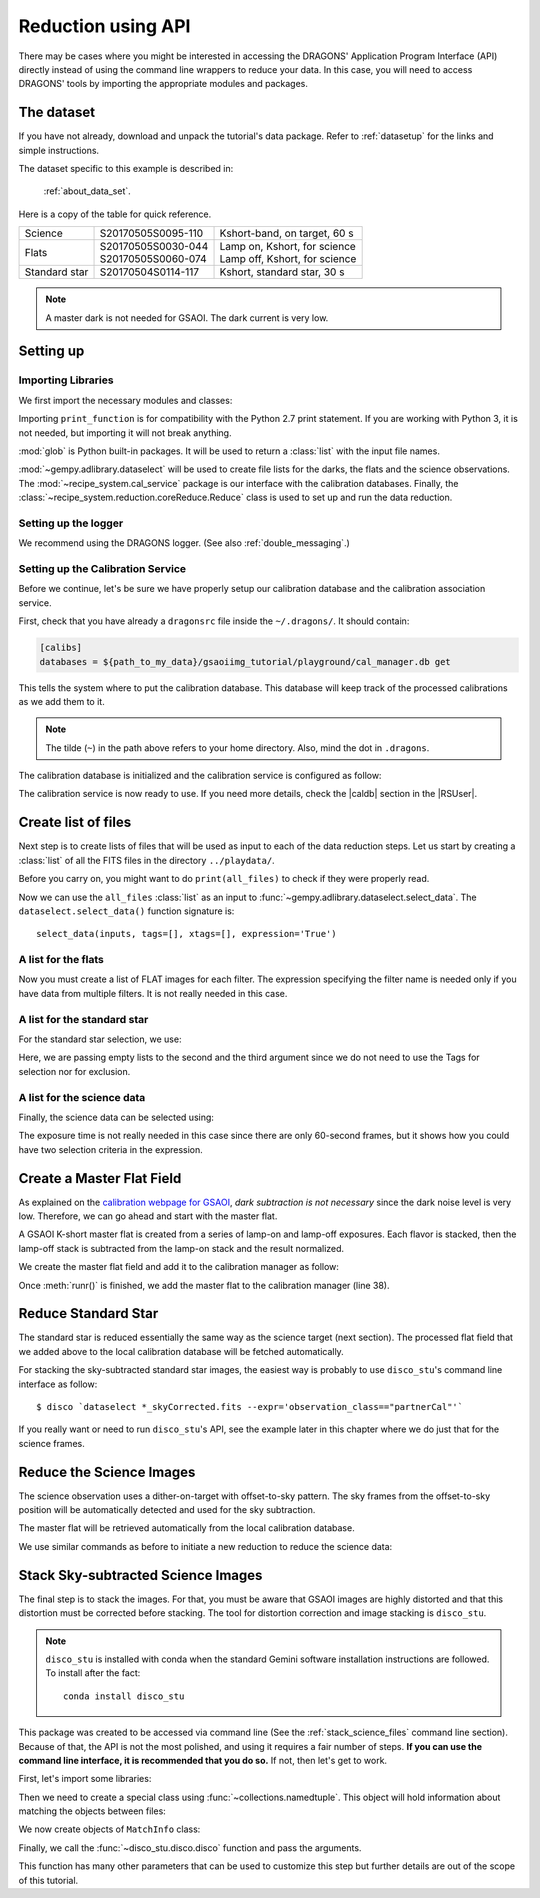 .. 03_api_reduction.rst

.. |github| image:: /_static/img/GitHub-Mark-32px.png
    :scale: 75%


.. _api_data_reduction:

*******************
Reduction using API
*******************

There may be cases where you might be interested in accessing the DRAGONS'
Application Program Interface (API) directly instead of using the command
line wrappers to reduce your data. In this case, you will need to access
DRAGONS' tools by importing the appropriate modules and packages.

The dataset
===========
If you have not already, download and unpack the tutorial's data package.
Refer to :ref:`datasetup` for the links and simple instructions.

The dataset specific to this example is described in:

    :ref:`about_data_set`.

Here is a copy of the table for quick reference.

+---------------+---------------------+--------------------------------+
| Science       || S20170505S0095-110 || Kshort-band, on target, 60 s  |
+---------------+---------------------+--------------------------------+
| Flats         || S20170505S0030-044 || Lamp on, Kshort, for science  |
|               || S20170505S0060-074 || Lamp off, Kshort, for science |
+---------------+---------------------+--------------------------------+
| Standard star || S20170504S0114-117 || Kshort, standard star, 30 s   |
+---------------+---------------------+--------------------------------+

.. note:: A master dark is not needed for GSAOI.  The dark current is very low.


Setting up
==========

Importing Libraries
-------------------

We first import the necessary modules and classes:

.. code-block:: python
    :linenos:

    import glob

    from gempy.adlibrary import dataselect
    from recipe_system import cal_service
    from recipe_system.reduction.coreReduce import Reduce


Importing ``print_function`` is for compatibility with the Python 2.7 print
statement. If you are working with Python 3, it is not needed, but importing
it will not break anything.

:mod:`glob` is Python built-in packages. It will be used to return a
:class:`list` with the input file names.


.. todo @bquint: the gempy auto-api is not being generated anywhere.

:mod:`~gempy.adlibrary.dataselect` will be used to create file lists for the
darks, the flats and the science observations. The
:mod:`~recipe_system.cal_service` package is our interface with the
calibration databases. Finally, the
:class:`~recipe_system.reduction.coreReduce.Reduce` class is used to set up
and run the data reduction.


Setting up the logger
---------------------
We recommend using the DRAGONS logger. (See also :ref:`double_messaging`.)

.. code-block:: python
    :linenos:
    :lineno-start: 8

    from gempy.utils import logutils
    logutils.config(file_name='gsaoi_data_reduction.log')


.. _set_caldb_api:

Setting up the Calibration Service
----------------------------------

Before we continue, let's be sure we have properly setup our calibration
database and the calibration association service.

First, check that you have already a ``dragonsrc`` file inside the
``~/.dragons/``. It should contain:

.. code-block:: none

    [calibs]
    databases = ${path_to_my_data}/gsaoiimg_tutorial/playground/cal_manager.db get


This tells the system where to put the calibration database. This
database will keep track of the processed calibrations as we add them
to it.

.. note:: The tilde (``~``) in the path above refers to your home directory.
    Also, mind the dot in ``.dragons``.

The calibration database is initialized and the calibration service is
configured as follow:

.. code-block:: python
    :linenos:
    :lineno-start: 10

    caldb = cal_service.set_local_database()
    caldb.init()

The calibration service is now ready to use. If you need more details,
check the |caldb| section in the |RSUser|.

.. _api_create_file_lists:

Create list of files
====================

Next step is to create lists of files that will be used as input to each of the
data reduction steps. Let us start by creating a :class:`list` of all the
FITS files in the directory ``../playdata/``.

.. code-block:: python
    :linenos:
    :lineno-start: 15

    all_files = glob.glob('../playdata/*.fits')
    all_files.sort()

Before you carry on, you might want to do ``print(all_files)`` to check if they
were properly read.

Now we can use the ``all_files`` :class:`list` as an input to
:func:`~gempy.adlibrary.dataselect.select_data`.  The
``dataselect.select_data()`` function signature is::

    select_data(inputs, tags=[], xtags=[], expression='True')


A list for the flats
--------------------
Now you must create a list of FLAT images for each filter. The expression
specifying the filter name is needed only if you have data from multiple
filters. It is not really needed in this case.


.. code-block:: python
    :linenos:
    :lineno-start: 17

    list_of_flats_Ks = dataselect.select_data(
         all_files,
         ['FLAT'],
         [],
         dataselect.expr_parser('filter_name=="Kshort"')
    )


A list for the standard star
----------------------------
For the standard star selection, we use:

.. code-block:: python
    :linenos:
    :lineno-start: 23

    list_of_std_stars = dataselect.select_data(
        all_files,
        [],
        [],
        dataselect.expr_parser('observation_class=="partnerCal"')
    )


Here, we are passing empty lists to the second and the third argument since
we do not need to use the Tags for selection nor for exclusion.


A list for the science data
---------------------------
Finally, the science data can be selected using:

.. code-block:: python
    :linenos:
    :lineno-start: 29

    list_of_science_images = dataselect.select_data(
        all_files,
        [],
        [],
        dataselect.expr_parser('(observation_class=="science" and exposure_time==60.)')
    )

The exposure time is not really needed in this case since there are only
60-second frames, but it shows how you could have two selection criteria in
the expression.


.. _api_process_flat_files:

Create a Master Flat Field
==========================
As explained on the `calibration webpage for GSAOI
<https://www.gemini.edu/sciops/instruments/gsaoi/calibrations>`_,
*dark subtraction is not necessary* since the dark noise level is very low.
Therefore, we can go ahead and start with the master flat.

A GSAOI K-short master flat is created from a series of lamp-on and lamp-off
exposures. Each flavor is stacked, then the lamp-off stack is subtracted from
the lamp-on stack and the result normalized.

We create the master flat field and add it to the calibration manager as
follow:


.. code-block:: python
    :linenos:
    :lineno-start: 35

    reduce_flats = Reduce()
    reduce_flats.files.extend(list_of_flats_Ks)
    reduce_flats.runr()

    caldb.add_cal(reduce_flats.output_filenames[0])

Once :meth:`runr()` is finished, we add the master flat to the calibration
manager (line 38).


Reduce Standard Star
====================
The standard star is reduced essentially the same way as the science
target (next section). The processed flat field that we added above to
the local calibration database will be fetched automatically.

.. code-block:: python
    :linenos:
    :lineno-start: 40

    reduce_std = Reduce()
    reduce_std.files.extend(list_of_std_stars)
    reduce_std.runr()

For stacking the sky-subtracted standard star images, the easiest way is
probably to use ``disco_stu``'s command line interface as follow:

::

    $ disco `dataselect *_skyCorrected.fits --expr='observation_class=="partnerCal"'`

If you really want or need to run ``disco_stu``'s API, see the example later
in this chapter where we do just that for the science frames.


.. _api_process_science_files:

Reduce the Science Images
=========================
The science observation uses a dither-on-target with offset-to-sky pattern.
The sky frames from the offset-to-sky position will be automatically detected
and used for the sky subtraction.

The master flat will be retrieved automatically from the local calibration
database.

We use similar commands as before to initiate a new reduction to reduce the
science data:

.. code-block:: python
    :linenos:
    :lineno-start: 43

    reduce_target = Reduce()
    reduce_target.files.extend(list_of_science_images)
    reduce_target.uparms.append(('skyCorrect:offset_sky', False))
    reduce_target.runr()


.. _api_stack_science_images:

Stack Sky-subtracted Science Images
===================================
The final step is to stack the images. For that, you must be aware that
GSAOI images are highly distorted and that this distortion must be corrected
before stacking. The tool for distortion correction and image stacking is
``disco_stu``.

.. note:: ``disco_stu`` is installed with conda when the standard Gemini
          software installation instructions are followed. To install after the
          fact::

            conda install disco_stu

This package was created to be accessed via command line (See the
:ref:`stack_science_files` command line section). Because of that,
the API is not the most polished, and using it requires a fair number of steps.
**If you can use the command line interface, it is recommended that you do so.**
If not, then let's get to work.

First, let's import some libraries:

.. code-block:: python
    :linenos:
    :lineno-start: 46

    from collections import namedtuple

    from disco_stu import disco
    from disco_stu.lookups import general_parameters as disco_pars


Then we need to create a special class using :func:`~collections.namedtuple`.
This object will hold information about matching the objects between files:

.. code-block:: python
    :linenos:
    :lineno-start: 50

    MatchInfo = namedtuple(
        'MatchInfo', [
            'offset_radius',
            'match_radius',
            'min_matches',
            'degree'
            ])

We now create objects of ``MatchInfo`` class:

.. code-block:: python
    :linenos:
    :lineno-start: 57

    object_match_info = MatchInfo(
        disco_pars.OBJCAT_ALIGN_RADIUS[0],
        disco_pars.OBJCAT_ALIGN_RADIUS[1],
        None,
        disco_pars.OBJCAT_POLY_DEGREE
    )

    reference_match_info = MatchInfo(
        disco_pars.REFCAT_ALIGN_RADIUS[0],
        disco_pars.REFCAT_ALIGN_RADIUS[1],
        disco_pars.REFCAT_MIN_MATCHES,
        disco_pars.REFCAT_POLY_DEGREE
    )

Finally, we call the :func:`~disco_stu.disco.disco` function and pass the
arguments.

.. code-block:: python
    :linenos:
    :lineno-start: 70

    disco.disco(
        infiles=reduce_target.output_filenames,
        output_identifier="my_Kshort_stack",
        objmatch_info=object_match_info,
        refmatch_info=reference_match_info,
        pixel_scale=disco_pars.PIXEL_SCALE,
        skysub=False,
    )

This function has many other parameters that can be used to customize this step
but further details are out of the scope of this tutorial.
